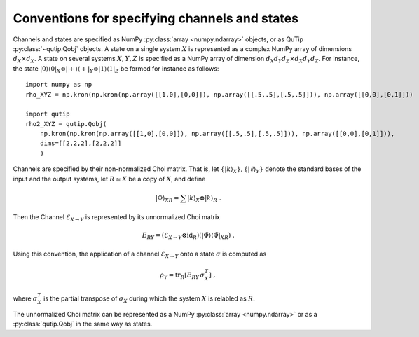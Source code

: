 
.. _conventions-channels-states:

Conventions for specifying channels and states
==============================================

Channels and states are specified as NumPy :py:class:`array <numpy.ndarray>`
objects, or as QuTip :py:class:`~qutip.Qobj` objects.  A state on a single
system :math:`X` is represented as a complex NumPy array of dimensions
:math:`d_X \times d_X`.  A state on several systems :math:`X, Y, Z` is specified
as a NumPy array of dimension :math:`d_X d_Y d_Z \times d_X d_Y d_Z`.  For
instance, the state :math:`|0\rangle\langle0|_X \otimes |{+}\rangle\langle{+}|_Y
\otimes |1\rangle\langle1|_Z` be formed for instance as follows::

  import numpy as np
  rho_XYZ = np.kron(np.kron(np.array([[1,0],[0,0]]), np.array([[.5,.5],[.5,.5]])), np.array([[0,0],[0,1]]))

  import qutip
  rho2_XYZ = qutip.Qobj(
      np.kron(np.kron(np.array([[1,0],[0,0]]), np.array([[.5,.5],[.5,.5]])), np.array([[0,0],[0,1]])),
      dims=[[2,2,2],[2,2,2]]
      )


Channels are specified by their non-normalized Choi matrix.  That is, let
:math:`\{ |k\rangle_X \}, \{ |\ell\rangle_Y \}` denote the standard bases of the
input and the output systems, let :math:`R\simeq X` be a copy of :math:`X`,
and define

.. math::

   | \tilde{\Phi} \rangle_{XR} = \sum |k\rangle_X \otimes |k\rangle_{R}\ .


Then the Channel :math:`\mathcal{E}_{X\to Y}` is represented by its unnormalized
Choi matrix

.. math::

   E_{R Y} = (\mathcal{E}_{X\to Y}\otimes\operatorname{id}_{R})(
     | \tilde{\Phi} \rangle \langle \tilde{\Phi} |_{XR}
   )\ .

Using this convention, the application of a channel :math:`\mathcal{E}_{X\to Y}`
onto a state :math:`\sigma` is computed as

.. math::

   \rho_Y = \operatorname{tr}_{R}[ E_{R Y} \, \sigma_X^T ]\ ,

where :math:`\sigma_X^T` is the partial transpose of :math:`\sigma_X` during
which the system :math:`X` is relabled as :math:`R`.

The unnormalized Choi matrix can be represented as a NumPy :py:class:`array
<numpy.ndarray>` or as a :py:class:`qutip.Qobj` in the same way as states.
